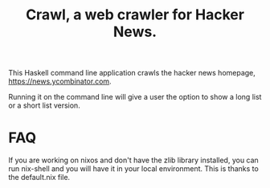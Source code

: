 #+title: Crawl, a web crawler for Hacker News.

This Haskell command line application crawls the hacker news homepage,  https://news.ycombinator.com.

Running it on the command line will give a user the option to show a long list or a short list version.

* FAQ
If you are working on nixos and don't have the zlib library installed, you can run nix-shell and you will have it in your local environment. This is thanks to the default.nix file.
